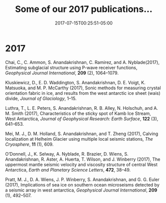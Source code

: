 #+TITLE: Some of our 2017 publications...
#+DATE: 2017-07-15T00:25:51-05:00

* 2017
Chai, C., C. Ammon, S. Anandakrishnan, C. Ramirez, and
A. Nyblade(2017), Estimating subglacial structure using P-wave
receiver functions, /Geophysical Journal International/, *209* (2), 1064–1079.

Kluskiewicz, D., E. D. Waddington, S. Anandakrishnan, D. E. Voigt, K.
Matsuoka, and M. P. McCarthy (2017), Sonic methods for measuring crystal
orientation fabric in ice, and results from the west antarctic ice sheet
(wais) divide, /Journal of Glaciology/, 1–15.

Luthra, T., L. E. Peters, S. Anandakrishnan, R. B. Alley, N. Holschuh,
and A. M. Smith (2017), Characteristics of the sticky spot of Kamb Ice
Stream, West Antarctica,  /Journal of Geophysical Research: Earth
Surface/, *122* (3), 641–653.

Mei, M. J., D. M. Holland, S. Anandakrishnan, and T. Zheng (2017),
Calving localization at Helheim Glacier using multiple local seismic
stations, /The Cryosphere/, *11* (1), 609.

O’Donnell, J., K. Selway, A. Nyblade, R. Brazier, D. Wiens, S.
Anandakrishnan, R. Aster, A. Huerta, T. Wilson, and J. Winberry (2017),
The uppermost mantle seismic velocity and viscosity structure of central
West Antarctica, /Earth and Planetary Science Letters/, *472*, 38–49.

Pratt, M. J., D. A. Wiens, J. P. Winberry, S. Anandakrishnan, and G. G.
Euler (2017), Implications of sea ice on southern ocean microseisms
detected by a seismic array in west antarctica, /Geophysical Journal
International/, *209* (1), 492–507.

